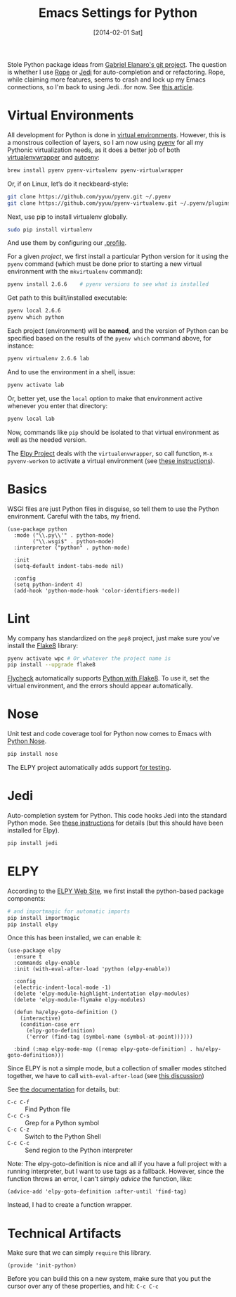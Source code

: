 #+TITLE:  Emacs Settings for Python
#+AUTHOR: Howard Abrams
#+EMAIL:  howard.abrams@gmail.com
#+DATE:   [2014-02-01 Sat]
#+TAGS:   emacs python

Stole Python package ideas from [[https://github.com/gabrielelanaro/emacs-for-python][Gabriel Elanaro's git project]].  The
question is whether I use [[http://rope.sourceforge.net/ropemacs.html][Rope]] or [[https://github.com/tkf/emacs-jedi][Jedi]] for auto-completion and or
refactoring.  Rope, while claiming more features, seems to crash and
lock up my Emacs connections, so I'm back to using Jedi...for now. See
[[http://www.masteringemacs.org/articles/2013/01/10/jedi-completion-library-python/][this article]].

* Virtual Environments

  All development for Python is done in [[http://docs.python-guide.org/en/latest/dev/virtualenvs/][virtual environments]].
  However, this is a monstrous collection of layers, so I am now using
  [[https://github.com/yyuu/pyenv][pyenv]] for all my Pythonic virtualization needs, as it does a better
  job of both [[http://virtualenvwrapper.readthedocs.org/en/latest/index.html][virtualenvwrapper]] and [[https://github.com/kennethreitz/autoenv][autoenv]]:

  #+BEGIN_SRC sh
    brew install pyenv pyenv-virtualenv pyenv-virtualwrapper
  #+END_SRC

  Or, if on Linux, let’s do it neckbeard-style:

  #+BEGIN_SRC sh
    git clone https://github.com/yyuu/pyenv.git ~/.pyenv
    git clone https://github.com/yyuu/pyenv-virtualenv.git ~/.pyenv/plugins/pyenv-virtualenv
  #+END_SRC

  Next, use pip to install virtualenv globally.

  #+BEGIN_SRC sh
    sudo pip install virtualenv
  #+END_SRC

  And use them by configuring our [[file:profile.org::*Python][.profile]].

  For a given /project/, we first install a particular Python version
  for it using the =pyenv= command (which must be done prior to
  starting a new virtual environment with the =mkvirtualenv= command):

  #+BEGIN_SRC sh
    pyenv install 2.6.6    # pyenv versions to see what is installed
  #+END_SRC

  Get path to this built/installed executable:

  #+BEGIN_SRC sh
    pyenv local 2.6.6
    pyenv which python
  #+END_SRC

  Each project (environment) will be *named*, and the version of
  Python can be specified based on the results of the =pyenv which=
  command above, for instance:

  #+BEGIN_SRC sh
    pyenv virtualenv 2.6.6 lab
  #+END_SRC

  And to use the environment in a shell, issue:

  #+BEGIN_SRC sh
    pyenv activate lab
  #+END_SRC

  Or, better yet, use the =local= option to make that environment
  active whenever you enter that directory:

  #+BEGIN_SRC sh
    pyenv local lab
  #+END_SRC

  Now, commands like =pip= should be isolated to that virtual environment
  as well as the needed version.

  The [[http://elpy.readthedocs.org/en/latest/concepts.html#virtual-envs][Elpy Project]] deals with the =virtualenvwrapper=, so call function,
  =M-x pyvenv-workon= to activate a virtual environment
  (see [[http://elpy.readthedocs.org/en/latest/concepts.html#virtual-envs][these instructions]]).

* Basics

  WSGI files are just Python files in disguise, so tell them to use
  the Python environment.   Careful with the tabs, my friend.

  #+BEGIN_SRC elisp
    (use-package python
      :mode ("\\.py\\'" . python-mode)
            ("\\.wsgi$" . python-mode)
      :interpreter ("python" . python-mode)

      :init
      (setq-default indent-tabs-mode nil)

      :config
      (setq python-indent 4)
      (add-hook 'python-mode-hook 'color-identifiers-mode))
  #+END_SRC

* Lint

  My company has standardized on the =pep8= project, just make sure you've
  install the [[https://flake8.readthedocs.org/en/2.3.0/][Flake8]] library:

  #+BEGIN_SRC sh
    pyenv activate wpc # Or whatever the project name is
    pip install --upgrade flake8
  #+END_SRC

  [[http://www.flycheck.org][Flycheck]] automatically supports [[http://www.flycheck.org/manual/latest/Supported-languages.html#Python][Python with Flake8]]. To use it, set
  the virtual environment, and the errors should appear automatically.

* Nose

  Unit test and code coverage tool for Python now comes to Emacs
  with [[http://ivory.idyll.org/articles/nose-intro.html][Python Nose]].

  #+BEGIN_SRC sh
    pip install nose
  #+END_SRC

  The ELPY project automatically adds support [[http://elpy.readthedocs.org/en/latest/ide.html#testing][for testing]].

* Jedi

  Auto-completion system for Python. This code hooks Jedi into the
  standard Python mode. See [[http://tkf.github.io/emacs-jedi/][these instructions]] for details (but this
  should have been installed for Elpy).

  #+BEGIN_SRC sh
    pip install jedi
  #+END_SRC

* ELPY

  According to the [[https://github.com/jorgenschaefer/elpy/wiki][ELPY Web Site]], we first install the python-based
  package components:

  #+BEGIN_SRC sh
    # and importmagic for automatic imports
    pip install importmagic
    pip install elpy
  #+END_SRC

  Once this has been installed, we can enable it:

  #+BEGIN_SRC elisp
    (use-package elpy
      :ensure t
      :commands elpy-enable
      :init (with-eval-after-load 'python (elpy-enable))

      :config
      (electric-indent-local-mode -1)
      (delete 'elpy-module-highlight-indentation elpy-modules)
      (delete 'elpy-module-flymake elpy-modules)

      (defun ha/elpy-goto-definition ()
        (interactive)
        (condition-case err
          (elpy-goto-definition)
          ('error (find-tag (symbol-name (symbol-at-point))))))

      :bind (:map elpy-mode-map ([remap elpy-goto-definition] . ha/elpy-goto-definition)))
  #+END_SRC

  Since ELPY is not a simple mode, but a collection of smaller modes
  stitched together, we have to call ~with-eval-after-load~ (see [[http://emacs.stackexchange.com/questions/10065/how-can-i-defer-loading-elpy-using-use-package][this discussion]])

  See [[http://elpy.readthedocs.org/en/latest/ide.html][the documentation]] for details, but:
  - =C-c C-f= :: Find Python file
  - =C-c C-s= :: Grep for a Python symbol
  - =C-c C-z= :: Switch to the Python Shell
  - =C-c C-c= :: Send region to the Python interpreter

  Note: The elpy-goto-definition is nice and all if you have a full
  project with a running interpreter, but I want to use tags as a
  fallback.  However, since the function throws an error, I can't
  simply /advice/ the function, like:

  #+BEGIN_SRC elisp :tangle no
    (advice-add 'elpy-goto-definition :after-until 'find-tag)
  #+END_SRC

  Instead, I had to create a function wrapper.

* Technical Artifacts

  Make sure that we can simply =require= this library.

  #+BEGIN_SRC elisp
    (provide 'init-python)
  #+END_SRC

  Before you can build this on a new system, make sure that you put
  the cursor over any of these properties, and hit: =C-c C-c=

#+DESCRIPTION: A literate programming version of my Emacs Initialization of Python
#+PROPERTY:    results silent
#+PROPERTY:    tangle ~/.emacs.d/elisp/init-python.el
#+PROPERTY:    header-args:sh  :tangle no
#+PROPERTY:    header-args:python  :tangle no
#+PROPERTY:    eval no-export
#+PROPERTY:    comments org
#+OPTIONS:     num:nil toc:nil todo:nil tasks:nil tags:nil
#+OPTIONS:     skip:nil author:nil email:nil creator:nil timestamp:nil
#+INFOJS_OPT:  view:nil toc:nil ltoc:t mouse:underline buttons:0 path:http://orgmode.org/org-info.js
